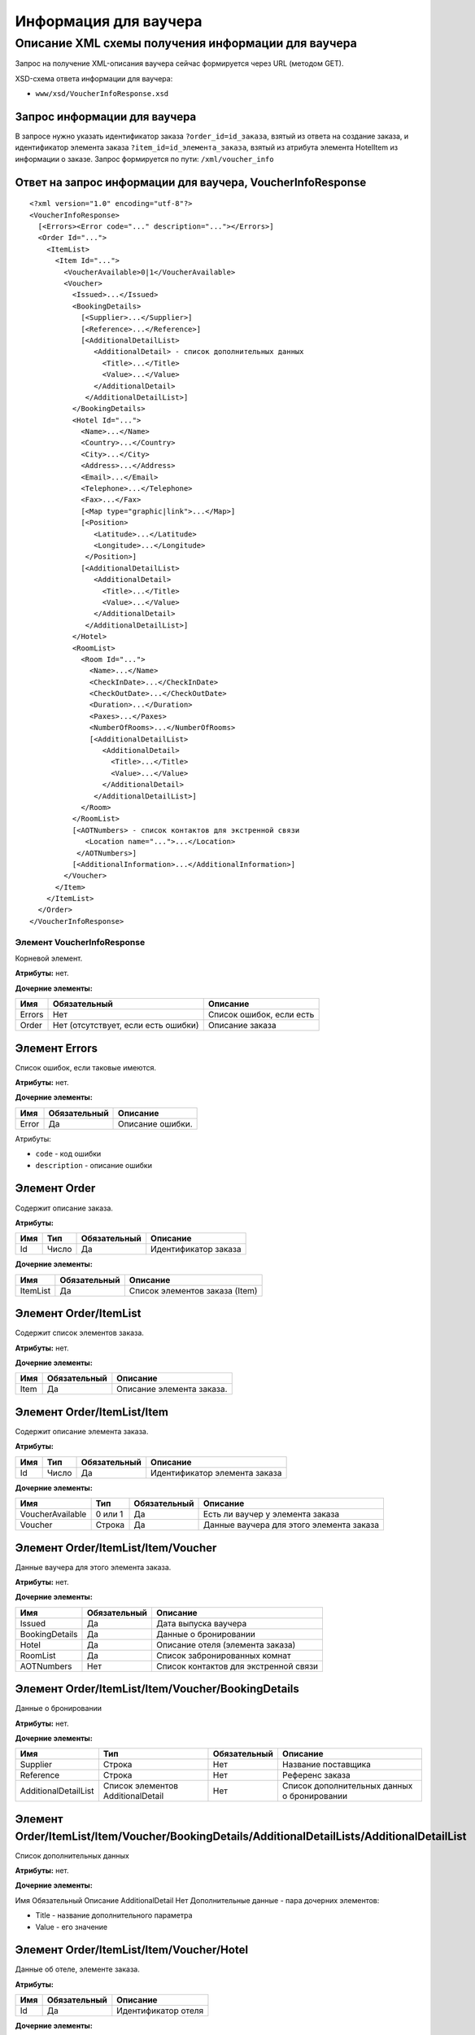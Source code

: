 Информация для ваучера
######################

Описание XML схемы получения информации для ваучера
===================================================

Запрос на получение XML-описания ваучера сейчас формируется через URL (методом GET).

XSD-схема ответа информации для ваучера:

-  ``www/xsd/VoucherInfoResponse.xsd``

Запрос информации для ваучера
-----------------------------

В запросе нужно указать идентификатор заказа ``?order_id=id_заказа``,
взятый из ответа на создание заказа, и идентификатор элемента заказа
``?item_id=id_элемента_заказа``, взятый из атрибута элемента HotelItem
из информации о заказе. Запрос формируется по пути: ``/xml/voucher_info``

Ответ на запрос информации для ваучера, VoucherInfoResponse
-----------------------------------------------------------

::

    <?xml version="1.0" encoding="utf-8"?>
    <VoucherInfoResponse>
      [<Errors><Error code="..." description="..."></Errors>]
      <Order Id="...">
        <ItemList>
          <Item Id="...">
            <VoucherAvailable>0|1</VoucherAvailable>
            <Voucher>
              <Issued>...</Issued>
              <BookingDetails>
                [<Supplier>...</Supplier>]
                [<Reference>...</Reference>]
                [<AdditionalDetailList>
                   <AdditionalDetail> - список дополнительных данных
                     <Title>...</Title>
                     <Value>...</Value>
                   </AdditionalDetail>
                 </AdditionalDetailList>]
              </BookingDetails>
              <Hotel Id="...">
                <Name>...</Name>
                <Country>...</Country>
                <City>...</City>
                <Address>...</Address>
                <Email>...</Email>
                <Telephone>...</Telephone>
                <Fax>...</Fax>
                [<Map type="graphic|link">...</Map>]
                [<Position>
                   <Latitude>...</Latitude>
                   <Longitude>...</Longitude>
                 </Position>]
                [<AdditionalDetailList>
                   <AdditionalDetail>
                     <Title>...</Title>
                     <Value>...</Value>
                   </AdditionalDetail>
                 </AdditionalDetailList>]
              </Hotel>
              <RoomList>
                <Room Id="...">
                  <Name>...</Name>
                  <CheckInDate>...</CheckInDate>
                  <CheckOutDate>...</CheckOutDate>
                  <Duration>...</Duration>
                  <Paxes>...</Paxes>
                  <NumberOfRooms>...</NumberOfRooms>
                  [<AdditionalDetailList>
                     <AdditionalDetail>
                       <Title>...</Title>
                       <Value>...</Value>
                     </AdditionalDetail>
                   </AdditionalDetailList>]
                </Room>
              </RoomList>
              [<AOTNumbers> - список контактов для экстренной связи
                 <Location name="...">...</Location>
               </AOTNumbers>]
              [<AdditionalInformation>...</AdditionalInformation>]
            </Voucher>
          </Item>
        </ItemList>
      </Order>
    </VoucherInfoResponse>

Элемент VoucherInfoResponse
"""""""""""""""""""""""""""

Корневой элемент.

**Атрибуты:** нет.

**Дочерние элементы:**

+--------+-------------------------------------+--------------------------+
| Имя    | Обязательный                        | Описание                 |
+========+=====================================+==========================+
| Errors | Нет                                 | Список ошибок, если есть |
+--------+-------------------------------------+--------------------------+
| Order  | Нет (отсутствует, если есть ошибки) | Описание заказа          |
+--------+-------------------------------------+--------------------------+

Элемент Errors
--------------

Список ошибок, если таковые имеются.

**Атрибуты:** нет.

**Дочерние элементы:**

+-------+--------------+------------------+
| Имя   | Обязательный | Описание         |
+=======+==============+==================+
| Error | Да           | Описание ошибки. |
+-------+--------------+------------------+

Атрибуты:

-  ``code`` - код ошибки
-  ``description`` - описание ошибки

Элемент Order
-------------

Содержит описание заказа.

**Атрибуты:**

+-------+---------+----------------+------------------------+
| Имя   | Тип     | Обязательный   | Описание               |
+=======+=========+================+========================+
| Id    | Число   | Да             | Идентификатор заказа   |
+-------+---------+----------------+------------------------+

**Дочерние элементы:**

+------------+----------------+----------------------------------+
| Имя        | Обязательный   | Описание                         |
+============+================+==================================+
| ItemList   | Да             | Список элементов заказа (Item)   |
+------------+----------------+----------------------------------+

Элемент Order/ItemList
----------------------

Содержит список элементов заказа.

**Атрибуты:** нет.

**Дочерние элементы:**

+--------+----------------+-----------------------------+
| Имя    | Обязательный   | Описание                    |
+========+================+=============================+
| Item   | Да             | Описание элемента заказа.   |
+--------+----------------+-----------------------------+

Элемент Order/ItemList/Item
---------------------------

Содержит описание элемента заказа.

**Атрибуты:**

+-------+---------+----------------+---------------------------------+
| Имя   | Тип     | Обязательный   | Описание                        |
+=======+=========+================+=================================+
| Id    | Число   | Да             | Идентификатор элемента заказа   |
+-------+---------+----------------+---------------------------------+

**Дочерние элементы:**

+--------------------+-----------+----------------+--------------------------------------------+
| Имя                | Тип       | Обязательный   | Описание                                   |
+====================+===========+================+============================================+
| VoucherAvailable   | 0 или 1   | Да             | Есть ли ваучер у элемента заказа           |
+--------------------+-----------+----------------+--------------------------------------------+
| Voucher            | Строка    | Да             | Данные ваучера для этого элемента заказа   |
+--------------------+-----------+----------------+--------------------------------------------+

Элемент Order/ItemList/Item/Voucher
-----------------------------------

Данные ваучера для этого элемента заказа.

**Атрибуты:** нет.

**Дочерние элементы:**

+----------------+--------------+---------------------------------------+
| Имя            | Обязательный | Описание                              |
+================+==============+=======================================+
| Issued         | Да           | Дата выпуска ваучера                  |
+----------------+--------------+---------------------------------------+
| BookingDetails | Да           | Данные о бронировании                 |
+----------------+--------------+---------------------------------------+
| Hotel          | Да           | Описание отеля (элемента заказа)      |
+----------------+--------------+---------------------------------------+
| RoomList       | Да           | Список забронированных комнат         |
+----------------+--------------+---------------------------------------+
| AOTNumbers     | Нет          | Список контактов для экстренной связи |
+----------------+--------------+---------------------------------------+

Элемент Order/ItemList/Item/Voucher/BookingDetails
--------------------------------------------------

Данные о бронировании

**Атрибуты:** нет.

**Дочерние элементы:**

+----------------------+-----------------------------------+--------------+---------------------------------------------+
| Имя                  | Тип                               | Обязательный | Описание                                    |
+======================+===================================+==============+=============================================+
| Supplier             | Строка                            | Нет          | Название поставщика                         |
+----------------------+-----------------------------------+--------------+---------------------------------------------+
| Reference            | Строка                            | Нет          | Референс заказа                             |
+----------------------+-----------------------------------+--------------+---------------------------------------------+
| AdditionalDetailList | Список элементов AdditionalDetail | Нет          | Список дополнительных данных о бронировании |
+----------------------+-----------------------------------+--------------+---------------------------------------------+

Элемент Order/ItemList/Item/Voucher/BookingDetails/AdditionalDetailLists/AdditionalDetailList
---------------------------------------------------------------------------------------------

Список дополнительных данных

**Атрибуты:** нет.

**Дочерние элементы:**

Имя  Обязательный  Описание
AdditionalDetail  Нет  Дополнительные данные - пара дочерних элементов:

-  Title - название дополнительного параметра
-  Value - его значение

Элемент Order/ItemList/Item/Voucher/Hotel
-----------------------------------------

Данные об отеле, элементе заказа.

**Атрибуты:**

+-------+----------------+-----------------------+
| Имя   | Обязательный   | Описание              |
+=======+================+=======================+
| Id    | Да             | Идентификатор отеля   |
+-------+----------------+-----------------------+

**Дочерние элементы:**

+----------------------+-----------------------------------+--------------+-----------------------------------------------------------------------+
| Имя                  | Тип                               | Обязательный | Описание                                                              |
+======================+===================================+==============+=======================================================================+
| Name                 | Строка                            | Да           | Название отеля                                                        |
+----------------------+-----------------------------------+--------------+-----------------------------------------------------------------------+
| Country              | Строка                            | Да           | Название страны, где расположен отель                                 |
+----------------------+-----------------------------------+--------------+-----------------------------------------------------------------------+
| City                 | Строка                            | Да           | Название города, где расположен отель                                 |
+----------------------+-----------------------------------+--------------+-----------------------------------------------------------------------+
| Address              | Строка                            | Да           | Адрес отеля                                                           |
+----------------------+-----------------------------------+--------------+-----------------------------------------------------------------------+
| Email                | Строка                            | Да           | Адрес электронной почты отеля                                         |
+----------------------+-----------------------------------+--------------+-----------------------------------------------------------------------+
| Telephone            | Строка                            | Да           | Телефон отеля                                                         |
+----------------------+-----------------------------------+--------------+-----------------------------------------------------------------------+
| Fax                  | Строка                            | Да           | Номер факса отеля                                                     |
+----------------------+-----------------------------------+--------------+-----------------------------------------------------------------------+
| Map                  | Строка                            | Нет          | URL фотографии отеля                                                  |
+----------------------+-----------------------------------+--------------+-----------------------------------------------------------------------+
|                      |                                   |              | Атрибуты:                                                             |
|                      |                                   |              |                                                                       |
|                      |                                   |              | * type - тип (graphic или link)                                       |
+----------------------+-----------------------------------+--------------+-----------------------------------------------------------------------+
| Position             | Вложенные элементы                | Нет          | Географические широта и долгота отеля, если такая информация доступна |
+----------------------+-----------------------------------+--------------+-----------------------------------------------------------------------+
| AdditionalDetailList | Список элементов AdditionalDetail | Нет          | Список дополнительных данных об отеле                                 |
+----------------------+-----------------------------------+--------------+-----------------------------------------------------------------------+

Элемент Order/ItemList/Item/Voucher/Hotel/Position
--------------------------------------------------

Широта и долгота отеля, если такая информация доступна.

**Атрибуты:** нет.

**Дочерние элементы:**

+-----------+--------+--------------+----------+
| Имя       | Тип    | Обязательный | Описание |
+===========+========+==============+==========+
| Latitude  | Строка | Да           | Широта   |
+-----------+--------+--------------+----------+
| Longitude | Строка | Да           | Долгота  |
+-----------+--------+--------------+----------+

Элемент Order/ItemList/Item/Voucher/RoomList
--------------------------------------------

Список забронированных номеров.

**Атрибуты:** нет.

**Дочерние элементы:**

+------+--------------+-----------------+
| Имя  | Обязательный | Описание        |
+======+==============+=================+
| Room | Да           | Данные о номере |
+------+--------------+-----------------+

Элемент Order/ItemList/Item/Voucher/RoomList/Room
-------------------------------------------------

Данные о номере.

**Атрибуты:**

+-------+----------------+--------------------------------------------------------+
| Имя   | Обязательный   | Описание                                               |
+=======+================+========================================================+
| Id    | Да             | Идентификатор забронированного номера на стороне UTS   |
+-------+----------------+--------------------------------------------------------+

**Дочерние элементы:**

+----------------------+-----------------------------------+--------------+---------------------------------------+
| Имя                  | Тип                               | Обязательный | Описание                              |
+======================+===================================+==============+=======================================+
| Name                 | Строка                            | Да           | Название типа номера                  |
+----------------------+-----------------------------------+--------------+---------------------------------------+
| CheckInDate          | Дата                              | Да           | Дата начала заезда                    |
+----------------------+-----------------------------------+--------------+---------------------------------------+
| CheckOutDate         | Дата                              | Да           | Дата окончания заезда                 |
+----------------------+-----------------------------------+--------------+---------------------------------------+
| Duration             | Число                             | Да           | Длительность заезда (дни)             |
+----------------------+-----------------------------------+--------------+---------------------------------------+
| Paxes                | Строка                            | Да           | Ф.И.О. главного человека в номере     |
+----------------------+-----------------------------------+--------------+---------------------------------------+
| NumberOfRooms        | Число                             | Да           | Количество номеров с таким описанием  |
+----------------------+-----------------------------------+--------------+---------------------------------------+
| AdditionalDetailList | Список элементов AdditionalDetail | Нет          | Список дополнительных данных о номере |
+----------------------+-----------------------------------+--------------+---------------------------------------+

Элемент Order/ItemList/Item/Voucher/AOTNumbers
----------------------------------------------

Список контактов для экстренной связи.

**Атрибуты:** нет.

**Дочерние элементы:**

+----------+--------+--------------+--------------------------------------------+
| Имя      | Тип    | Обязательный | Описание                                   |
+==========+========+==============+============================================+
| Location | Строка | Да           | Телефоны для города, заданного в атрибуте: |
|          |        |              |                                            |
|          |        |              | * name - название города                   |
+----------+--------+--------------+--------------------------------------------+

